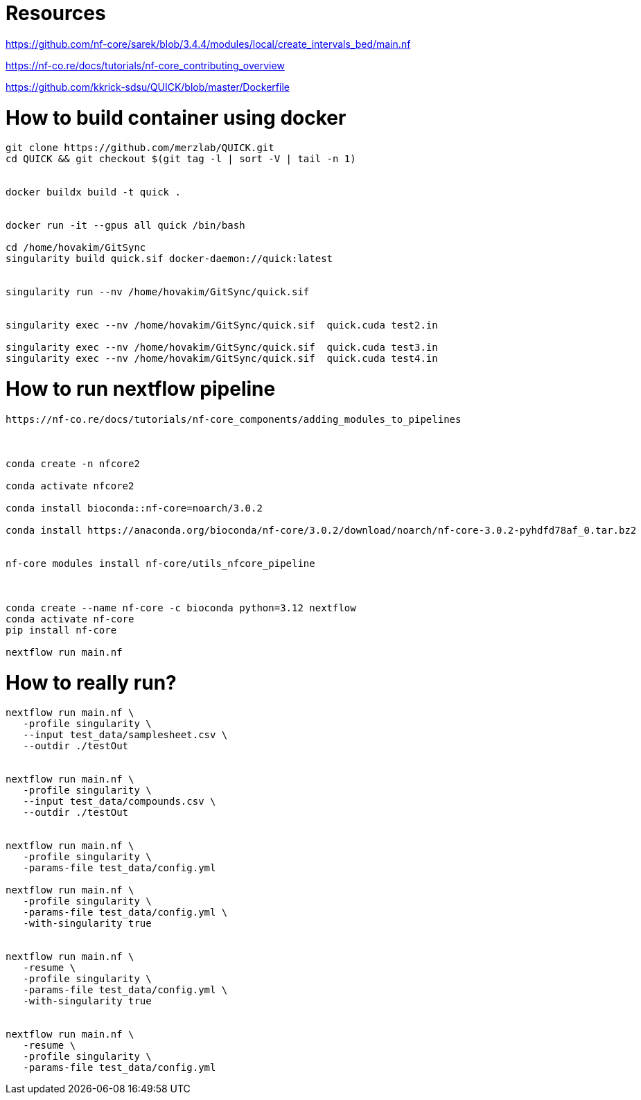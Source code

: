= Resources

https://github.com/nf-core/sarek/blob/3.4.4/modules/local/create_intervals_bed/main.nf



https://nf-co.re/docs/tutorials/nf-core_contributing_overview

https://github.com/kkrick-sdsu/QUICK/blob/master/Dockerfile


= How to build container using docker

[source, bash]
----
git clone https://github.com/merzlab/QUICK.git
cd QUICK && git checkout $(git tag -l | sort -V | tail -n 1)


docker buildx build -t quick .


docker run -it --gpus all quick /bin/bash

cd /home/hovakim/GitSync
singularity build quick.sif docker-daemon://quick:latest


singularity run --nv /home/hovakim/GitSync/quick.sif 


singularity exec --nv /home/hovakim/GitSync/quick.sif  quick.cuda test2.in

singularity exec --nv /home/hovakim/GitSync/quick.sif  quick.cuda test3.in
singularity exec --nv /home/hovakim/GitSync/quick.sif  quick.cuda test4.in



----

= How to run nextflow pipeline


[source, bash]
----
https://nf-co.re/docs/tutorials/nf-core_components/adding_modules_to_pipelines



conda create -n nfcore2

conda activate nfcore2

conda install bioconda::nf-core=noarch/3.0.2

conda install https://anaconda.org/bioconda/nf-core/3.0.2/download/noarch/nf-core-3.0.2-pyhdfd78af_0.tar.bz2


nf-core modules install nf-core/utils_nfcore_pipeline



conda create --name nf-core -c bioconda python=3.12 nextflow
conda activate nf-core
pip install nf-core

nextflow run main.nf
----



= How to really run?

[source, bash]
----

nextflow run main.nf \
   -profile singularity \
   --input test_data/samplesheet.csv \
   --outdir ./testOut


nextflow run main.nf \
   -profile singularity \
   --input test_data/compounds.csv \
   --outdir ./testOut


nextflow run main.nf \
   -profile singularity \
   -params-file test_data/config.yml

nextflow run main.nf \
   -profile singularity \
   -params-file test_data/config.yml \
   -with-singularity true


nextflow run main.nf \
   -resume \
   -profile singularity \
   -params-file test_data/config.yml \
   -with-singularity true


nextflow run main.nf \
   -resume \
   -profile singularity \
   -params-file test_data/config.yml 


----


